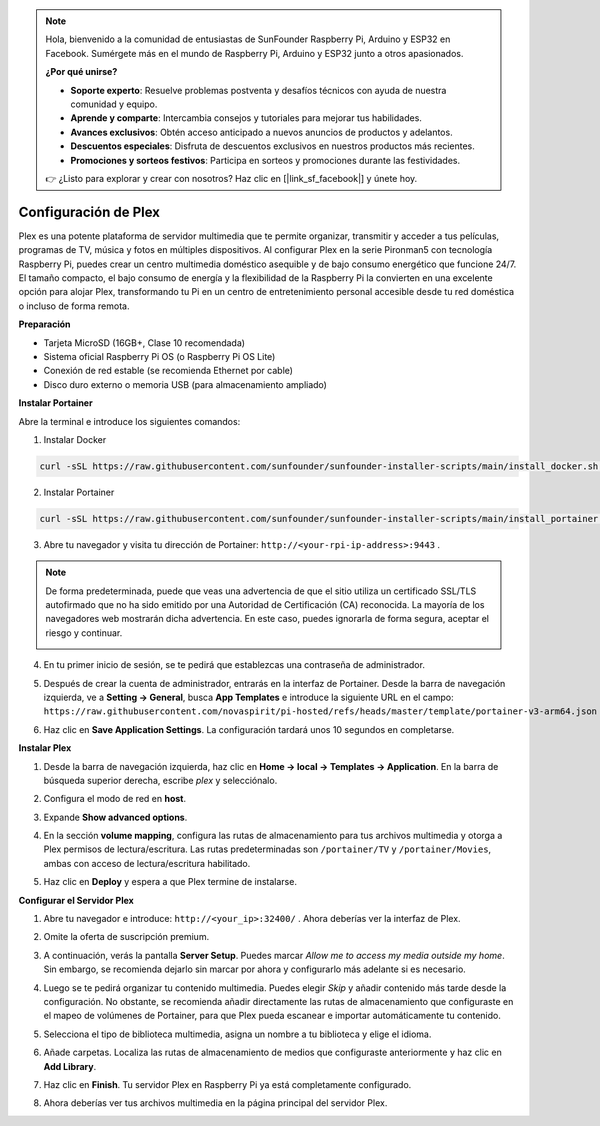 .. note::

    Hola, bienvenido a la comunidad de entusiastas de SunFounder Raspberry Pi, Arduino y ESP32 en Facebook. Sumérgete más en el mundo de Raspberry Pi, Arduino y ESP32 junto a otros apasionados.

    **¿Por qué unirse?**

    - **Soporte experto**: Resuelve problemas postventa y desafíos técnicos con ayuda de nuestra comunidad y equipo.
    - **Aprende y comparte**: Intercambia consejos y tutoriales para mejorar tus habilidades.
    - **Avances exclusivos**: Obtén acceso anticipado a nuevos anuncios de productos y adelantos.
    - **Descuentos especiales**: Disfruta de descuentos exclusivos en nuestros productos más recientes.
    - **Promociones y sorteos festivos**: Participa en sorteos y promociones durante las festividades.

    👉 ¿Listo para explorar y crear con nosotros? Haz clic en [|link_sf_facebook|] y únete hoy.



Configuración de Plex
=======================================

Plex es una potente plataforma de servidor multimedia que te permite organizar, transmitir y acceder a tus películas, programas de TV, música y fotos en múltiples dispositivos.  
Al configurar Plex en la serie Pironman5 con tecnología Raspberry Pi, puedes crear un centro multimedia doméstico asequible y de bajo consumo energético que funcione 24/7.  
El tamaño compacto, el bajo consumo de energía y la flexibilidad de la Raspberry Pi la convierten en una excelente opción para alojar Plex, transformando tu Pi en un centro de entretenimiento personal accesible desde tu red doméstica o incluso de forma remota.


**Preparación**

* Tarjeta MicroSD (16GB+, Clase 10 recomendada)  
* Sistema oficial Raspberry Pi OS (o Raspberry Pi OS Lite)  
* Conexión de red estable (se recomienda Ethernet por cable)  
* Disco duro externo o memoria USB (para almacenamiento ampliado)  


**Instalar Portainer**

Abre la terminal e introduce los siguientes comandos:

1. Instalar Docker

.. code-block:: bash

   curl -sSL https://raw.githubusercontent.com/sunfounder/sunfounder-installer-scripts/main/install_docker.sh | sudo bash

2. Instalar Portainer

.. code-block:: bash

   curl -sSL https://raw.githubusercontent.com/sunfounder/sunfounder-installer-scripts/main/install_portainer.sh | sudo bash

3. Abre tu navegador y visita tu dirección de Portainer: ``http://<your-rpi-ip-address>:9443`` .

.. note::

   De forma predeterminada, puede que veas una advertencia de que el sitio utiliza un certificado SSL/TLS autofirmado que no ha sido emitido por una Autoridad de Certificación (CA) reconocida. La mayoría de los navegadores web mostrarán dicha advertencia.  
   En este caso, puedes ignorarla de forma segura, aceptar el riesgo y continuar.

   .. image:: img/home_server_app/private_save.png


4. En tu primer inicio de sesión, se te pedirá que establezcas una contraseña de administrador.

   .. image:: img/home_server_app/ptn_new_admin.png

5. Después de crear la cuenta de administrador, entrarás en la interfaz de Portainer. Desde la barra de navegación izquierda, ve a **Setting -> General**, busca **App Templates** e introduce la siguiente URL en el campo:  
   ``https://raw.githubusercontent.com/novaspirit/pi-hosted/refs/heads/master/template/portainer-v3-arm64.json``

   .. image:: img/home_server_app/ptn_app_url.png

6. Haz clic en **Save Application Settings**. La configuración tardará unos 10 segundos en completarse.


**Instalar Plex**

1. Desde la barra de navegación izquierda, haz clic en **Home -> local -> Templates -> Application**. En la barra de búsqueda superior derecha, escribe *plex* y selecciónalo.

   .. image:: img/home_server_app/ptn_temp_plex.png

2. Configura el modo de red en **host**.

   .. image:: img/home_server_app/ptn_plex_network_host.png

3. Expande **Show advanced options**.

   .. image:: img/home_server_app/ptn_plex_ad_option1.png

4. En la sección **volume mapping**, configura las rutas de almacenamiento para tus archivos multimedia y otorga a Plex permisos de lectura/escritura.  
   Las rutas predeterminadas son ``/portainer/TV`` y ``/portainer/Movies``, ambas con acceso de lectura/escritura habilitado.

   .. image:: img/home_server_app/ptn_plex_ad_option2.png

5. Haz clic en **Deploy** y espera a que Plex termine de instalarse.


**Configurar el Servidor Plex**

1. Abre tu navegador e introduce: ``http://<your_ip>:32400/`` . Ahora deberías ver la interfaz de Plex.

   .. image:: img/home_server_app/plex_visit.png

2. Omite la oferta de suscripción premium.

3. A continuación, verás la pantalla **Server Setup**. Puedes marcar *Allow me to access my media outside my home*.  
   Sin embargo, se recomienda dejarlo sin marcar por ahora y configurarlo más adelante si es necesario.

   .. image:: img/home_server_app/plex_server_setup1.png

4. Luego se te pedirá organizar tu contenido multimedia. Puedes elegir *Skip* y añadir contenido más tarde desde la configuración.  
   No obstante, se recomienda añadir directamente las rutas de almacenamiento que configuraste en el mapeo de volúmenes de Portainer, para que Plex pueda escanear e importar automáticamente tu contenido.

   .. image:: img/home_server_app/plex_server_setup2.png

5. Selecciona el tipo de biblioteca multimedia, asigna un nombre a tu biblioteca y elige el idioma.

   .. image:: img/home_server_app/plex_server_setup2_add_lib1.png

6. Añade carpetas. Localiza las rutas de almacenamiento de medios que configuraste anteriormente y haz clic en **Add Library**.

   .. image:: img/home_server_app/plex_server_setup2_add_lib2.png

7. Haz clic en **Finish**. Tu servidor Plex en Raspberry Pi ya está completamente configurado.

   .. image:: img/home_server_app/plex_server_setup3.png

8. Ahora deberías ver tus archivos multimedia en la página principal del servidor Plex.

   .. image:: img/home_server_app/plex_index.png
